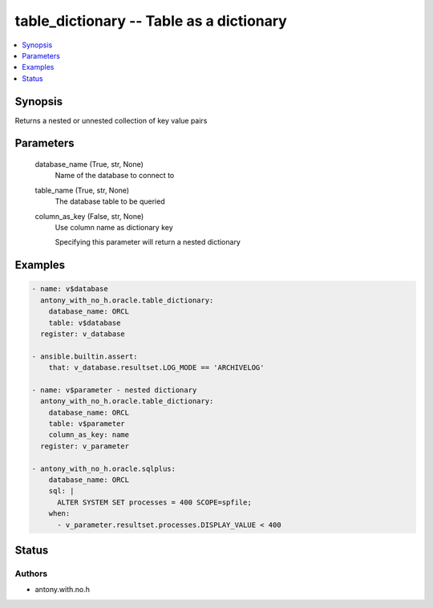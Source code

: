 .. _table_dictionary_module:


table_dictionary -- Table as a dictionary
=========================================

.. contents::
   :local:
   :depth: 1


Synopsis
--------

Returns a nested or unnested collection of key value pairs






Parameters
----------

  database_name (True, str, None)
    Name of the database to connect to


  table_name (True, str, None)
    The database table to be queried


  column_as_key (False, str, None)
    Use column name as dictionary key

    Specifying this parameter will return a nested dictionary









Examples
--------

.. code-block:: yaml+jinja

    
    - name: v$database
      antony_with_no_h.oracle.table_dictionary:
        database_name: ORCL
        table: v$database
      register: v_database

    - ansible.builtin.assert:
        that: v_database.resultset.LOG_MODE == 'ARCHIVELOG'

    - name: v$parameter - nested dictionary
      antony_with_no_h.oracle.table_dictionary:
        database_name: ORCL
        table: v$parameter
        column_as_key: name
      register: v_parameter
      
    - antony_with_no_h.oracle.sqlplus:
        database_name: ORCL
        sql: |
          ALTER SYSTEM SET processes = 400 SCOPE=spfile;
        when:
          - v_parameter.resultset.processes.DISPLAY_VALUE < 400





Status
------





Authors
~~~~~~~

- antony.with.no.h

